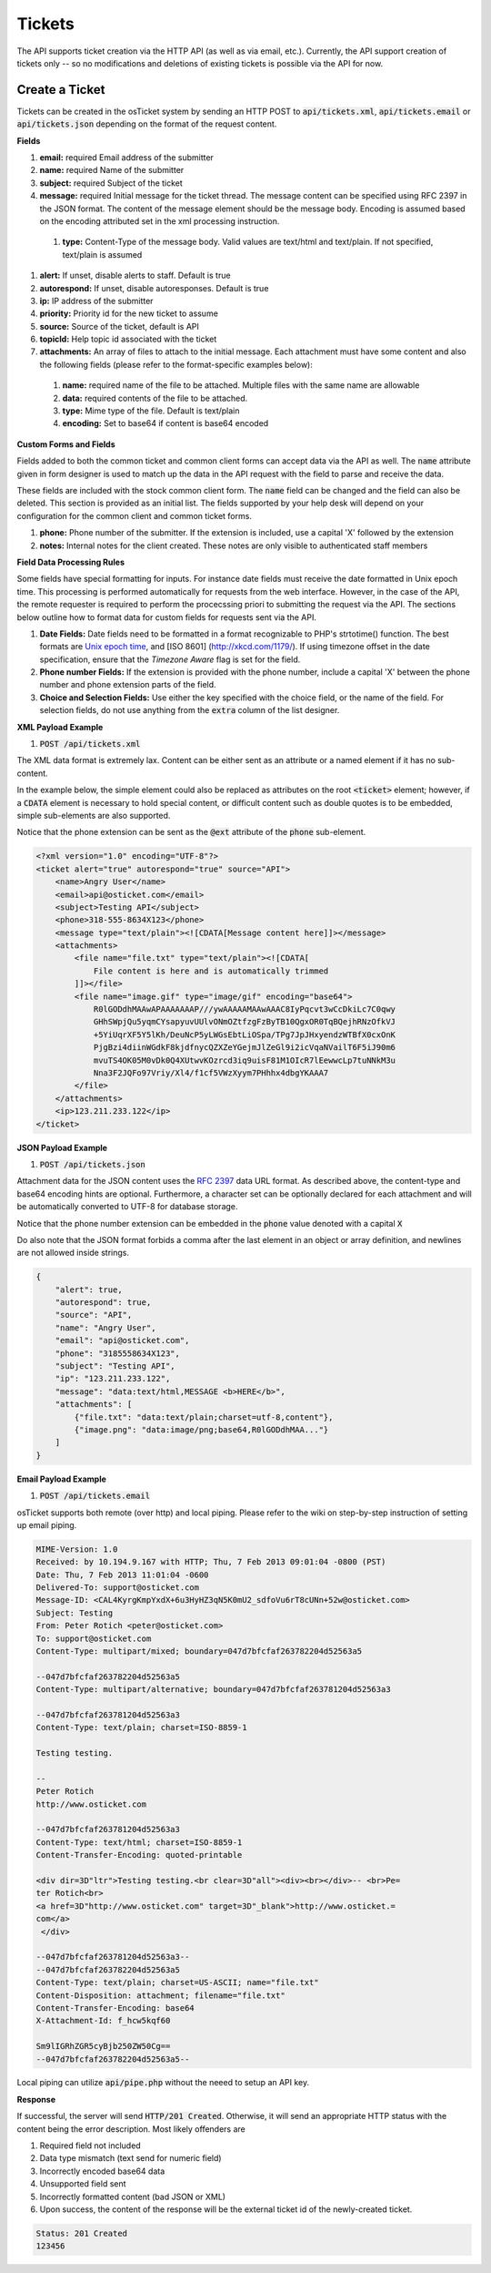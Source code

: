 Tickets
=======

The API supports ticket creation via the HTTP API (as well as via email, etc.). Currently, the API support creation of tickets only -- so no modifications and deletions of existing tickets is possible via the API for now.

Create a Ticket
---------------

Tickets can be created in the osTicket system by sending an HTTP POST to :code:`api/tickets.xml`, :code:`api/tickets.email` or :code:`api/tickets.json` depending on the format of the request content.

**Fields**

#. **email:** required Email address of the submitter
#. **name:** required Name of the submitter
#. **subject:** required Subject of the ticket
#. **message:** required Initial message for the ticket thread. The message content can be specified using RFC 2397 in the JSON format. The content of the message element should be the message body. Encoding is assumed based on the encoding attributed set in the xml processing instruction.

  #. **type:** Content-Type of the message body. Valid values are text/html and text/plain. If not specified, text/plain is assumed

#. **alert:** If unset, disable alerts to staff. Default is true
#. **autorespond:** If unset, disable autoresponses. Default is true
#. **ip:** IP address of the submitter
#. **priority:** Priority id for the new ticket to assume
#. **source:** Source of the ticket, default is API
#. **topicId:** Help topic id associated with the ticket
#. **attachments:** An array of files to attach to the initial message. Each attachment must have some content and also the following fields (please refer to the format-specific examples below):

  #. **name:** required name of the file to be attached. Multiple files with the same name are allowable
  #. **data:** required contents of the file to be attached.
  #. **type:** Mime type of the file. Default is text/plain
  #. **encoding:** Set to base64 if content is base64 encoded

**Custom Forms and Fields**

Fields added to both the common ticket and common client forms can accept data via the API as well. The :code:`name` attribute given in form designer is used to match up the data in the API request with the field to parse and receive the data.

These fields are included with the stock common client form. The :code:`name` field can be changed and the field can also be deleted. This section is provided as an initial list. The fields supported by your help desk will depend on your configuration for the common client and common ticket forms.

#. **phone:** Phone number of the submitter. If the extension is included, use a capital 'X' followed by the extension
#. **notes:** Internal notes for the client created. These notes are only visible to authenticated staff members

**Field Data Processing Rules**

Some fields have special formatting for inputs. For instance date fields must receive the date formatted in Unix epoch time. This processing is performed automatically for requests from the web interface. However, in the case of the API, the remote requester is required to perform the procecssing priori to submitting the request via the API. The sections below outline how to format data for custom fields for requests sent via the API.

#. **Date Fields:** Date fields need to be formatted in a format recognizable to PHP's strtotime() function. The best formats are `Unix epoch time <https://en.wikipedia.org/wiki/Unix_time>`_, and [ISO 8601] (http://xkcd.com/1179/). If using timezone offset in the date specification, ensure that the *Timezone Aware* flag is set for the field.
#. **Phone number Fields:** If the extension is provided with the phone number, include a capital 'X' between the phone number and phone extension parts of the field.
#. **Choice and Selection Fields:** Use either the key specified with the choice field, or the name of the field. For selection fields, do not use anything from the :code:`extra` column of the list designer.

**XML Payload Example**

#. :code:`POST /api/tickets.xml`

The XML data format is extremely lax. Content can be either sent as an attribute or a named element if it has no sub-content.

In the example below, the simple element could also be replaced as attributes on the root :code:`<ticket>` element; however, if a :code:`CDATA` element is necessary to hold special content, or difficult content such as double quotes is to be embedded, simple sub-elements are also supported.

Notice that the phone extension can be sent as the :code:`@ext` attribute of the :code:`phone` sub-element.

.. code-block:: xml

  <?xml version="1.0" encoding="UTF-8"?>
  <ticket alert="true" autorespond="true" source="API">
      <name>Angry User</name>
      <email>api@osticket.com</email>
      <subject>Testing API</subject>
      <phone>318-555-8634X123</phone>
      <message type="text/plain"><![CDATA[Message content here]]></message>
      <attachments>
          <file name="file.txt" type="text/plain"><![CDATA[
              File content is here and is automatically trimmed
          ]]></file>
          <file name="image.gif" type="image/gif" encoding="base64">
              R0lGODdhMAAwAPAAAAAAAP///ywAAAAAMAAwAAAC8IyPqcvt3wCcDkiLc7C0qwy
              GHhSWpjQu5yqmCYsapyuvUUlvONmOZtfzgFzByTB10QgxOR0TqBQejhRNzOfkVJ
              +5YiUqrXF5Y5lKh/DeuNcP5yLWGsEbtLiOSpa/TPg7JpJHxyendzWTBfX0cxOnK
              PjgBzi4diinWGdkF8kjdfnycQZXZeYGejmJlZeGl9i2icVqaNVailT6F5iJ90m6
              mvuTS4OK05M0vDk0Q4XUtwvKOzrcd3iq9uisF81M1OIcR7lEewwcLp7tuNNkM3u
              Nna3F2JQFo97Vriy/Xl4/f1cf5VWzXyym7PHhhx4dbgYKAAA7
          </file>
      </attachments>
      <ip>123.211.233.122</ip>
  </ticket>


**JSON Payload Example**

#. :code:`POST /api/tickets.json`

Attachment data for the JSON content uses the `RFC 2397 <https://www.ietf.org/rfc/rfc2397.txt>`_ data URL format. As described above, the content-type and base64 encoding hints are optional. Furthermore, a character set can be optionally declared for each attachment and will be automatically converted to UTF-8 for database storage.

Notice that the phone number extension can be embedded in the :code:`phone` value denoted with a capital :code:`X`

Do also note that the JSON format forbids a comma after the last element in an object or array definition, and newlines are not allowed inside strings.

.. code-block:: json

  {
      "alert": true,
      "autorespond": true,
      "source": "API",
      "name": "Angry User",
      "email": "api@osticket.com",
      "phone": "3185558634X123",
      "subject": "Testing API",
      "ip": "123.211.233.122",
      "message": "data:text/html,MESSAGE <b>HERE</b>",
      "attachments": [
          {"file.txt": "data:text/plain;charset=utf-8,content"},
          {"image.png": "data:image/png;base64,R0lGODdhMAA..."}
      ]
  }


**Email Payload Example**

#. :code:`POST /api/tickets.email`

osTicket supports both remote (over http) and local piping. Please refer to the wiki on step-by-step instruction of setting up email piping.

.. code-block:: bash

  MIME-Version: 1.0
  Received: by 10.194.9.167 with HTTP; Thu, 7 Feb 2013 09:01:04 -0800 (PST)
  Date: Thu, 7 Feb 2013 11:01:04 -0600
  Delivered-To: support@osticket.com
  Message-ID: <CAL4KyrgKmpYxdX+6u3HyHZ3qN5K0mU2_sdfoVu6rT8cUNn+52w@osticket.com>
  Subject: Testing
  From: Peter Rotich <peter@osticket.com>
  To: support@osticket.com
  Content-Type: multipart/mixed; boundary=047d7bfcfaf263782204d52563a5
  
  --047d7bfcfaf263782204d52563a5
  Content-Type: multipart/alternative; boundary=047d7bfcfaf263781204d52563a3
  
  --047d7bfcfaf263781204d52563a3
  Content-Type: text/plain; charset=ISO-8859-1
  
  Testing testing.
  
  --
  Peter Rotich
  http://www.osticket.com

  --047d7bfcfaf263781204d52563a3
  Content-Type: text/html; charset=ISO-8859-1
  Content-Transfer-Encoding: quoted-printable
  
  <div dir=3D"ltr">Testing testing.<br clear=3D"all"><div><br></div>-- <br>Pe=
  ter Rotich<br>
  <a href=3D"http://www.osticket.com" target=3D"_blank">http://www.osticket.=
  com</a>
   </div>
  
  --047d7bfcfaf263781204d52563a3--
  --047d7bfcfaf263782204d52563a5
  Content-Type: text/plain; charset=US-ASCII; name="file.txt"
  Content-Disposition: attachment; filename="file.txt"
  Content-Transfer-Encoding: base64
  X-Attachment-Id: f_hcw5kqf60
  
  Sm9lIGRhZGR5cyBjb250ZW50Cg==
  --047d7bfcfaf263782204d52563a5--


Local piping can utilize :code:`api/pipe.php` without the neeed to setup an API key.

**Response**

If successful, the server will send :code:`HTTP/201 Created`. Otherwise, it will send an appropriate HTTP status with the content being the error description. Most likely offenders are

#. Required field not included
#. Data type mismatch (text send for numeric field)
#. Incorrectly encoded base64 data
#. Unsupported field sent
#. Incorrectly formatted content (bad JSON or XML)
#. Upon success, the content of the response will be the external ticket id of the newly-created ticket.

.. code-block:: bash
  
  Status: 201 Created
  123456
